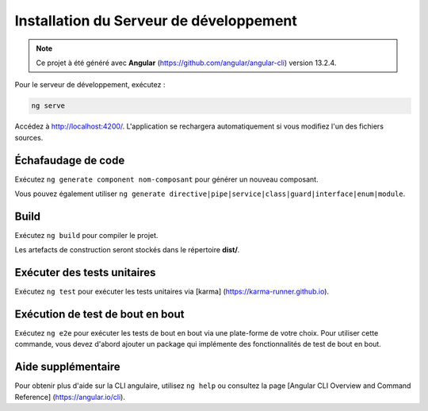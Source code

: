 Installation du Serveur de développement 
========================================

.. note:: 
    Ce projet à été généré avec **Angular** (https://github.com/angular/angular-cli) version 13.2.4.

Pour le serveur de développement, exécutez :

.. code-block:: shell

   ng serve  

Accédez à `<http://localhost:4200/>`_. 
L'application se rechargera automatiquement si vous modifiez l'un des fichiers sources.

Échafaudage de code 
^^^^^^^^^^^^^^^^^^^

Exécutez ``ng generate component nom-composant`` pour générer un nouveau composant. 

Vous pouvez également utiliser ``ng generate directive|pipe|service|class|guard|interface|enum|module``.

Build
^^^^^

Exécutez ``ng build`` pour compiler le projet. 

Les artefacts de construction seront stockés dans le répertoire **dist/**. 

Exécuter des tests unitaires
^^^^^^^^^^^^^^^^^^^^^^^^^^^^

Exécutez ``ng test`` pour exécuter les tests unitaires via [karma] (https://karma-runner.github.io).

Exécution de test de bout en bout
^^^^^^^^^^^^^^^^^^^^^^^^^^^^^^^^^

Exécutez ``ng e2e`` pour exécuter les tests de bout en bout via une plate-forme de votre choix. 
Pour utiliser cette commande, vous devez d'abord ajouter un package qui implémente des fonctionnalités de test de bout en bout. 

Aide supplémentaire
^^^^^^^^^^^^^^^^^^^

Pour obtenir plus d'aide sur la CLI angulaire, utilisez ``ng help`` ou consultez la page [Angular CLI Overview and Command Reference] (https://angular.io/cli).